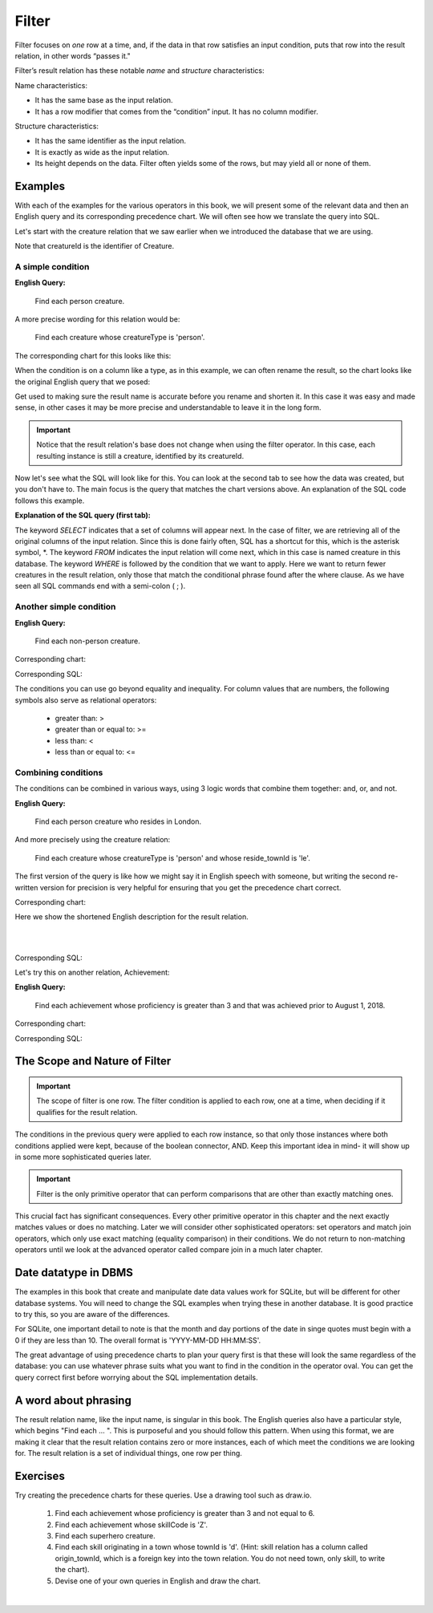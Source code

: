 Filter
-------

Filter focuses on *one* row at a time, and, if the data in that row satisfies an input condition, puts that row into the result relation, in other words “passes it."

Filter’s result relation has these notable *name* and *structure* characteristics:

Name characteristics:

-  It has the same base as the input relation.

-  It has a row modifier that comes from the “condition” input. It has no column modifier.

Structure characteristics:

-  It has the same identifier as the input relation.

-  It is exactly as wide as the input relation.

-  Its height depends on the data. Filter often yields some of the rows, but may yield all or none of them.

Examples
~~~~~~~~

With each of the examples for the various operators in this book, we will present some of the relevant data and then an English query and its corresponding precedence chart. We will often see how we translate the query into SQL.

Let's start with the creature relation that we saw earlier when we introduced the database that we are using.

.. csv-table:: **Creature**
   :file: ../creatureData/creature.csv
   :widths: 10, 25, 25, 20, 20
   :header-rows: 1

Note that creatureId is the identifier of Creature.

A simple condition
********************

**English Query:**

    Find each person creature.

A more precise wording for this relation would be:

    Find each creature whose creatureType is 'person'.

The corresponding chart for this looks like this:

.. image:: ../img/UnaryExamples/PersonCreatureFilter.png

When the condition is on a column like a type, as in this example, we can often rename the result, so the chart looks like the original English query that we posed:

.. image:: ../img/UnaryExamples/PersonCreatureFilterRename.png

Get used to making sure the result name is accurate before you rename and shorten it. In this case it was easy and made sense, in other cases it may be more precise and understandable to leave it in the long form.

.. important::
    Notice that the result relation's base does not change when using the filter operator. In this case, each resulting instance is still a creature, identified by its creatureId.

Now let's see what the SQL will look like for this. You can look at the second tab to see how the data was created, but you don't have to. The main focus is the query that matches the chart versions above. An explanation of the SQL code follows this example.

.. tabbed:: filter1

    .. tab:: SQL query

      .. activecode:: person_creature
         :language: sql
         :include: creature_create_filter

         SELECT *
         FROM creature
         WHERE creatureType = 'person';

    .. tab:: SQL data

       .. activecode:: creature_create_filter
          :language: sql

          DROP TABLE IF EXISTS creature;
          CREATE TABLE creature (
          creatureId          INTEGER      NOT NUll PRIMARY KEY,
          creatureName        VARCHAR(20),
          creatureType        VARCHAR(20),
          reside_townId VARCHAR(3) REFERENCES town(townId),     -- foreign key
          idol_creatureId     INTEGER,
          FOREIGN KEY(idol_creatureId) REFERENCES creature(creatureId)
          );

          INSERT INTO creature VALUES (1,'Bannon','person','p',10);
          INSERT INTO creature VALUES (2,'Myers','person','a',9);
          INSERT INTO creature VALUES (3,'Neff','person','be',NULL);
          INSERT INTO creature VALUES (4,'Neff','person','b',3);
          INSERT INTO creature VALUES (5,'Mieska','person','d', 10);
          INSERT INTO creature VALUES (6,'Carlis','person','p',9);
          INSERT INTO creature VALUES (7,'Kermit','frog','g',8);
          INSERT INTO creature VALUES (8,'Godzilla','monster','t',6);
          INSERT INTO creature VALUES (9,'Thor','superhero','as',NULL);
          INSERT INTO creature VALUES (10,'Elastigirl','superhero','mv',13);
          INSERT INTO creature VALUES (11,'David Beckham','person','le',9);
          INSERT INTO creature VALUES (12,'Harry Kane','person','le',11);
          INSERT INTO creature VALUES (13,'Megan Rapinoe','person','sw',10);

**Explanation of the SQL query (first tab):**

The keyword *SELECT* indicates that a set of columns will appear next. In the case of filter, we are retrieving all of the original columns of the input relation. Since this is done fairly often, SQL has a shortcut for this, which is the asterisk symbol, \*. The keyword *FROM* indicates the input relation will come next, which in this case is named creature in this database. The keyword *WHERE* is followed by the condition that we want to apply. Here we want to return fewer creatures in the result relation, only those that match the conditional phrase found after the where clause. As we have seen all SQL commands end with a semi-colon ( ; ).

Another simple condition
************************

**English Query:**

    Find each non-person creature.

Corresponding chart:

.. image:: ../img/UnaryExamples/non-personCreature.png

Corresponding SQL:

.. activecode:: non_person_creature
   :language: sql
   :include: creature_create_filter

   SELECT *
   FROM creature
   WHERE creatureType != 'person';

The conditions you can use go beyond equality and inequality. For column values that are numbers, the following symbols also serve as relational operators:

 -  greater than: >
 -  greater than or equal to: >=
 -  less than: <
 -  less than or equal to: <=


Combining conditions
********************

The conditions can be combined in various ways, using 3 logic words that combine them together: and, or, and not.

**English Query:**

    Find each person creature who resides in London.

And more precisely using the creature relation:

    Find each creature whose creatureType is 'person' and whose reside_townId is 'le'.

The first version of the query is like how we might say it in English speech with someone, but writing the second re-written version for precision is very helpful for ensuring that you get the precedence chart correct.

Corresponding chart:

Here we show the shortened English description for the result relation.

|

.. image:: ../img/UnaryExamples/londonPersonCreature.png

|

Corresponding SQL:

.. activecode:: london_person_creature
   :language: sql
   :include: creature_create_filter

   SELECT *
   FROM creature
   WHERE creatureType = 'person' AND reside_townId = 'le';

Let's try this on another relation, Achievement:

.. csv-table:: **Achievement**
   :file: ../creatureData/achievement.csv
   :widths: 10, 10, 10, 20, 30, 20
   :header-rows: 1

**English Query:**

    Find each achievement whose proficiency is greater than 3 and that was achieved prior to August 1, 2018.

Corresponding chart:

.. image:: ../img/UnaryExamples/prf_gt_3_before_08012018.png

Corresponding SQL:

.. tabbed:: filter2

    .. tab:: SQL query

      .. activecode:: above3_and_earlier_than_August2018_achievement
         :language: sql
         :include: achievement_create_filter

         SELECT *
         FROM achievement
         WHERE proficiency > 3 AND date(achDate) < date('2018-08-01');

    .. tab:: SQL data

       .. activecode:: achievement_create_filter
          :language: sql

          DROP TABLE IF EXISTS achievement;
          CREATE TABLE achievement (
          achId              INTEGER NOT NUll PRIMARY KEY AUTOINCREMENT,
          creatureId         INTEGER,
          skillCode          VARCHAR(3),
          proficiency        INTEGER,
          achDate            TEXT,
          test_townId VARCHAR(3) REFERENCES town(townId),     -- foreign key
          FOREIGN KEY (creatureId) REFERENCES creature (creatureId),
          FOREIGN KEY (skillCode) REFERENCES skill (skillCode)
          );

          -- Bannon floats in Anoka (where he aspired)
          INSERT INTO achievement (creatureId, skillCode, proficiency,
                                   achDate, test_townId)
                          VALUES (1, 'A', 3, datetime('now'), 'a');

          -- Bannon swims in Duluth (he aspired in Bemidji)
          INSERT INTO achievement (creatureId, skillCode, proficiency,
                                   achDate, test_townId)
                          VALUES (1, 'E', 3, datetime('2017-09-15 15:35'), 'd');
          -- Bannon floats in Anoka (where he aspired)
          INSERT INTO achievement (creatureId, skillCode, proficiency,
                                   achDate, test_townId)
                          VALUES (1, 'A', 3, datetime('2018-07-14 14:00'), 'a');

          -- Bannon swims in Duluth (he aspired in Bemidji)
          INSERT INTO achievement (creatureId, skillCode, proficiency,
                                   achDate, test_townId)
                          VALUES (1, 'E', 3, datetime('now'), 'd');
          -- Bannon doesn't gargle
          -- Mieska gargles in Tokyo (had no aspiration to)
          INSERT INTO achievement (creatureId, skillCode, proficiency,
                                   achDate, test_townId)
                          VALUES (5, 'Z', 6, datetime('2016-04-12 15:42:30'), 't');

          -- Neff #3 gargles in Blue Earth (but not to his aspired proficiency)
          INSERT INTO achievement (creatureId, skillCode, proficiency,
                                   achDate, test_townId)
                          VALUES (3, 'Z', 4, datetime('2018-07-15'), 'be');
          -- Neff #3 gargles in Blue Earth (but not to his aspired proficiency)
          -- on same day at same proficiency, signifying need for arbitrary id
          INSERT INTO achievement (creatureId, skillCode, proficiency,
                                   achDate, test_townId)
                          VALUES (3, 'Z', 4, datetime('2018-07-15'), 'be');

          -- Beckham achieves PK in London
          INSERT INTO achievement (creatureId, skillCode, proficiency,
                                   achDate, test_townId)
                          VALUES (11, 'PK', 10, datetime('1998-08-15'), 'le');
          -- Kane achieves PK in London
          INSERT INTO achievement (creatureId, skillCode, proficiency,
                                   achDate, test_townId)
                          VALUES (12, 'PK', 10, datetime('2016-05-24'), 'le');
          -- Rapinoe achieves PK in London
          INSERT INTO achievement (creatureId, skillCode, proficiency,
                                   achDate, test_townId)
                          VALUES (13, 'PK', 10, datetime('2012-08-06'), 'le');
          -- Godizilla achieves PK in Tokyo poorly with no date
          -- had not aspiration to do so- did it on a dare ;)
          INSERT INTO achievement (creatureId, skillCode, proficiency,
                                   achDate, test_townId)
                          VALUES (8, 'PK', 1, NULL, 't');


          -- -------------------- -------------------- -------------------
          -- Thor achieves three-legged race in Metroville (with Elastigirl)
          INSERT INTO achievement (creatureId, skillCode, proficiency,
                                   achDate, test_townId)
                          VALUES (9, 'THR', 10, datetime('2018-08-12 14:30'), 'mv');
          -- Elastigirl achieves three-legged race in Metroville (with Thor)
          INSERT INTO achievement (creatureId, skillCode, proficiency,
                                   achDate, test_townId)
                          VALUES (10, 'THR', 10, datetime('2018-08-12 14:30'), 'mv');

          -- Kermit 'pilots' 2-person bobsledding  (pilot goes into contribution)
          --       with Thor as brakeman (brakeman goes into contribution) in Duluth,
          --    achieve at 76% of maxProficiency
          INSERT INTO achievement (creatureId, skillCode, proficiency,
                                   achDate, test_townId)
                          VALUES (7, 'B2', 19, datetime('2017-01-10 16:30'), 'd');
          INSERT INTO achievement (creatureId, skillCode, proficiency,
                                   achDate, test_townId)
                          VALUES (9, 'B2', 19, datetime('2017-01-10 16:30'), 'd');

          -- 4 people form track realy team in London:
          --   Neff #4, Mieska, Myers, Bannon
          --    achieve at 85% of maxProficiency
          INSERT INTO achievement (creatureId, skillCode, proficiency,
                                   achDate, test_townId)
                          VALUES (4, 'TR4', 85, datetime('2012-07-30'), 'le');
          INSERT INTO achievement (creatureId, skillCode, proficiency,
                                   achDate, test_townId)
                          VALUES (5, 'TR4', 85, datetime('2012-07-30'), 'le');
          INSERT INTO achievement (creatureId, skillCode, proficiency,
                                   achDate, test_townId)
                          VALUES (2, 'TR4', 85, datetime('2012-07-30'), 'le');
          INSERT INTO achievement (creatureId, skillCode, proficiency,
                                   achDate, test_townId)
                          VALUES (1, 'TR4', 85, datetime('2012-07-30'), 'le');

          -- Thor, Rapinoe, and Kermit form debate team in Seattle, WA and
          -- achieve at 80% of maxProficiency
          INSERT INTO achievement (creatureId, skillCode, proficiency,
                                   achDate, test_townId)
                          VALUES (9, 'D3', 8, datetime('now', 'localtime'), 'sw');
          INSERT INTO achievement (creatureId, skillCode, proficiency,
                                   achDate, test_townId)
                          VALUES (13, 'D3', 8, datetime('now', 'localtime'), 'sw');
          INSERT INTO achievement (creatureId, skillCode, proficiency,
                                   achDate, test_townId)
                          VALUES (7, 'D3', 8, datetime('now', 'localtime'), 'sw');

The Scope and Nature of Filter
~~~~~~~~~~~~~~~~~~~~~~~~~~~~~~

.. important::
    The scope of filter is one row. The filter condition is applied to each row, one at a time, when deciding if it qualifies for the result relation.

The conditions in the previous query were applied to each row instance, so that only those instances where both conditions applied were kept, because of the boolean connector, AND. Keep this important idea in mind- it will show up in some more sophisticated queries later.

.. important::
    Filter is the only primitive operator that can perform comparisons
    that are other than exactly matching ones.

This crucial fact has significant consequences. Every other primitive operator in this chapter and the next exactly matches values or does no matching. Later we will consider other sophisticated operators: set operators and match join operators, which only use exact matching (equality comparison) in their conditions. We do not return to non-matching operators until we look at the advanced operator called compare join in a much later chapter.

Date datatype in DBMS
~~~~~~~~~~~~~~~~~~~~~

The examples in this book that create and manipulate date data values work for SQLite, but will be different for other database systems. You will need to change the SQL examples when trying these in another database. It is good practice to try this, so you are aware of the differences.

For SQLite, one important detail to note is that the month and day portions of the date in singe quotes must begin with a 0 if they are less than 10. The overall format is 'YYYY-MM-DD HH:MM:SS'.

The great advantage of using precedence charts to plan your query first is that these will look the same regardless of the database: you can use whatever phrase suits what you want to find in the condition in the operator oval. You can get the query correct first before worrying about the SQL implementation details.

A word about phrasing
~~~~~~~~~~~~~~~~~~~~~

The result relation name, like the input name, is singular in this book. The English queries also have a particular style, which begins "Find each ... ". This is purposeful and you should follow this pattern. When using this format, we are making it clear that the result relation contains zero or more instances, each of which meet the conditions we are looking for. The result relation is a set of individual things, one row per thing.

Exercises
~~~~~~~~~~

Try creating the precedence charts for these queries. Use a drawing tool such as draw.io.

  1. Find each achievement whose proficiency is greater than 3 and not equal to 6.
  2. Find each achievement whose skillCode is 'Z'.
  3. Find each superhero creature.
  4. Find each skill originating in a town whose townId is 'd'. (Hint: skill relation has a column called origin_townId, which is a foreign key into the town relation. You do not need town, only skill, to write the chart).
  5. Devise one of your own queries in English and draw the chart.

|
